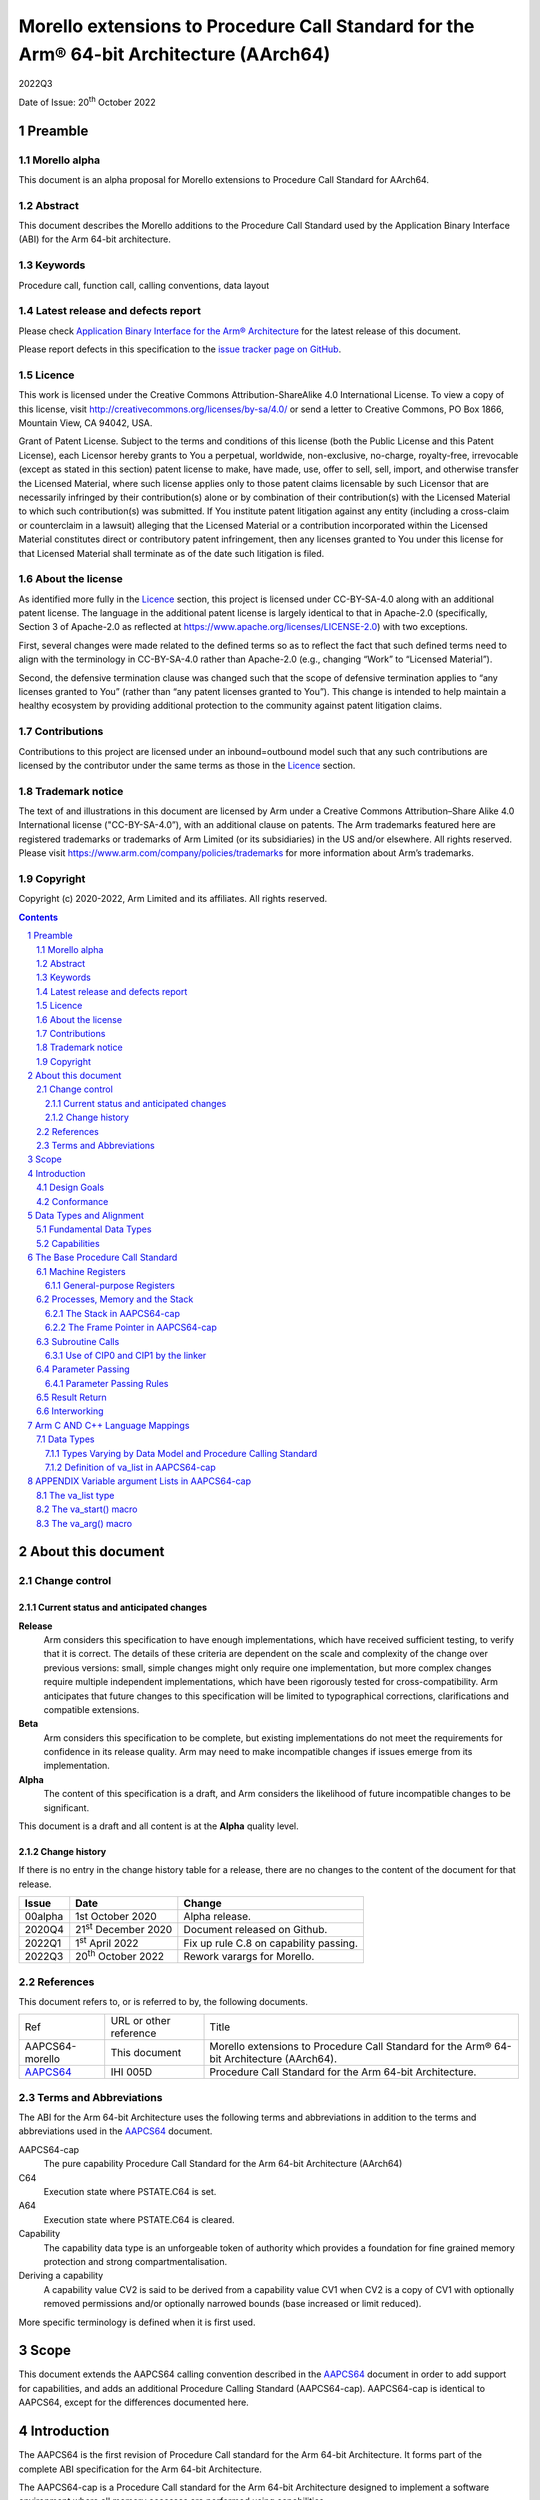 ..
   Copyright (c) 2020-2022, Arm Limited and its affiliates.  All rights reserved.
   CC-BY-SA-4.0 AND Apache-Patent-License
   See LICENSE file for details

.. |release| replace:: 2022Q3
.. |date-of-issue| replace:: 20\ :sup:`th` October 2022
.. |copyright-date| replace:: 2020-2022
.. |footer| replace:: Copyright © |copyright-date|, Arm Limited and its
                      affiliates. All rights reserved.

.. _AAPCS64: https://github.com/ARM-software/abi-aa/releases

Morello extensions to Procedure Call Standard for the Arm® 64-bit Architecture (AArch64)
****************************************************************************************

.. class:: version

|release|

.. class:: issued

Date of Issue: |date-of-issue|

.. class:: logo

.. image:: Arm_logo_blue_RGB.svg
   :scale: 30%

.. section-numbering::

.. raw:: pdf

   PageBreak oneColumn

Preamble
========

Morello alpha
-------------
This document is an alpha proposal for Morello extensions to Procedure Call Standard for
AArch64.

Abstract
--------

This document describes the Morello additions to the Procedure Call Standard used by the Application Binary Interface (ABI) for the Arm 64-bit architecture.

Keywords
--------

Procedure call, function call, calling conventions, data layout

Latest release and defects report
---------------------------------

Please check `Application Binary Interface for the Arm® Architecture
<https://github.com/ARM-software/abi-aa>`_ for the latest
release of this document.

Please report defects in this specification to the `issue tracker page
on GitHub
<https://github.com/ARM-software/abi-aa/issues>`_.

Licence
-------

This work is licensed under the Creative Commons
Attribution-ShareAlike 4.0 International License. To view a copy of
this license, visit http://creativecommons.org/licenses/by-sa/4.0/ or
send a letter to Creative Commons, PO Box 1866, Mountain View, CA
94042, USA.

Grant of Patent License. Subject to the terms and conditions of this
license (both the Public License and this Patent License), each
Licensor hereby grants to You a perpetual, worldwide, non-exclusive,
no-charge, royalty-free, irrevocable (except as stated in this
section) patent license to make, have made, use, offer to sell, sell,
import, and otherwise transfer the Licensed Material, where such
license applies only to those patent claims licensable by such
Licensor that are necessarily infringed by their contribution(s) alone
or by combination of their contribution(s) with the Licensed Material
to which such contribution(s) was submitted. If You institute patent
litigation against any entity (including a cross-claim or counterclaim
in a lawsuit) alleging that the Licensed Material or a contribution
incorporated within the Licensed Material constitutes direct or
contributory patent infringement, then any licenses granted to You
under this license for that Licensed Material shall terminate as of
the date such litigation is filed.

About the license
-----------------

As identified more fully in the Licence_ section, this project
is licensed under CC-BY-SA-4.0 along with an additional patent
license.  The language in the additional patent license is largely
identical to that in Apache-2.0 (specifically, Section 3 of Apache-2.0
as reflected at https://www.apache.org/licenses/LICENSE-2.0) with two
exceptions.

First, several changes were made related to the defined terms so as to
reflect the fact that such defined terms need to align with the
terminology in CC-BY-SA-4.0 rather than Apache-2.0 (e.g., changing
“Work” to “Licensed Material”).

Second, the defensive termination clause was changed such that the
scope of defensive termination applies to “any licenses granted to
You” (rather than “any patent licenses granted to You”).  This change
is intended to help maintain a healthy ecosystem by providing
additional protection to the community against patent litigation
claims.

Contributions
-------------

Contributions to this project are licensed under an inbound=outbound
model such that any such contributions are licensed by the contributor
under the same terms as those in the `Licence`_ section.

Trademark notice
----------------

The text of and illustrations in this document are licensed by Arm
under a Creative Commons Attribution–Share Alike 4.0 International
license ("CC-BY-SA-4.0”), with an additional clause on patents.
The Arm trademarks featured here are registered trademarks or
trademarks of Arm Limited (or its subsidiaries) in the US and/or
elsewhere. All rights reserved. Please visit
https://www.arm.com/company/policies/trademarks for more information
about Arm’s trademarks.

Copyright
---------

Copyright (c) |copyright-date|, Arm Limited and its affiliates.  All rights
reserved.

.. raw:: pdf

   PageBreak

.. contents::
   :depth: 3

.. raw:: pdf

   PageBreak

About this document
===================

Change control
--------------

Current status and anticipated changes
^^^^^^^^^^^^^^^^^^^^^^^^^^^^^^^^^^^^^^

**Release**
   Arm considers this specification to have enough implementations, which have
   received sufficient testing, to verify that it is correct. The details of these
   criteria are dependent on the scale and complexity of the change over previous
   versions: small, simple changes might only require one implementation, but more
   complex changes require multiple independent implementations, which have been
   rigorously tested for cross-compatibility. Arm anticipates that future changes
   to this specification will be limited to typographical corrections,
   clarifications and compatible extensions.

**Beta**
   Arm considers this specification to be complete, but existing
   implementations do not meet the requirements for confidence in its release
   quality. Arm may need to make incompatible changes if issues emerge from its
   implementation.

**Alpha**
   The content of this specification is a draft, and Arm considers the
   likelihood of future incompatible changes to be significant.

This document is a draft and all content is at the **Alpha** quality level.

Change history
^^^^^^^^^^^^^^

If there is no entry in the change history table for a release, there are no
changes to the content of the document for that release.

.. class:: aapcs64-morello-change

.. table::

    +----------+------------------------------+----------------------------------------+
    | Issue    | Date                         | Change                                 |
    +==========+==============================+========================================+
    | 00alpha  | 1st October 2020             | Alpha release.                         |
    +----------+------------------------------+----------------------------------------+
    | 2020Q4   | 21\ :sup:`st` December 2020  | Document released on Github.           |
    +----------+------------------------------+----------------------------------------+
    | 2022Q1   | 1\ :sup:`st` April 2022      | Fix up rule C.8 on capability passing. |
    +----------+------------------------------+----------------------------------------+
    | 2022Q3   | 20\ :sup:`th` October 2022   | Rework varargs for Morello.            |
    +----------+------------------------------+----------------------------------------+


References
----------

This document refers to, or is referred to by, the following documents.

.. class:: aapcs64-morello-references

.. table::

    +------------------+--------------------------+--------------------------------------------------------------------------------------------+
    | Ref              | URL or other reference   | Title                                                                                      |
    +------------------+--------------------------+--------------------------------------------------------------------------------------------+
    | AAPCS64-morello  | This document            | Morello extensions to Procedure Call Standard for the Arm® 64-bit Architecture (AArch64).  |
    +------------------+--------------------------+--------------------------------------------------------------------------------------------+
    | AAPCS64_         | IHI 005D                 | Procedure Call Standard for the Arm 64-bit Architecture.                                   |
    +------------------+--------------------------+--------------------------------------------------------------------------------------------+

Terms and Abbreviations
-----------------------

The ABI for the Arm 64-bit Architecture uses the following terms and abbreviations in addition
to the terms and abbreviations used in the AAPCS64_ document.

AAPCS64-cap
    The pure capability Procedure Call Standard for the Arm 64-bit
    Architecture (AArch64)

C64
    Execution state where PSTATE.C64 is set.

A64
    Execution state where PSTATE.C64 is cleared.

Capability
    The capability data type is an unforgeable token of authority which provides
    a foundation for fine grained memory protection and strong compartmentalisation.

Deriving a capability
    A capability value CV2 is said to be derived from a capability value CV1
    when CV2 is a copy of CV1 with optionally removed permissions and/or
    optionally narrowed bounds (base increased or limit reduced).

More specific terminology is defined when it is first used.

.. raw:: pdf

   PageBreak

Scope
=====

This document extends the AAPCS64 calling convention described in
the AAPCS64_ document in order to add support for capabilities, and adds an
additional Procedure Calling Standard (AAPCS64-cap). AAPCS64-cap is identical to AAPCS64,
except for the differences documented here.

.. raw:: pdf

   PageBreak

Introduction
============

The AAPCS64 is the first revision of Procedure Call standard for the Arm 64-bit Architecture. It forms part of the complete ABI specification for the Arm 64-bit Architecture.

The AAPCS64-cap is a Procedure Call standard for the Arm 64-bit Architecture designed to implement a software environment where all memory accesses are performed using capabilities.

Design Goals
------------

AAPCS64 and AAPCS64-cap have the same design goals as described in the AAPCS64_ document.

An additional design goal for the capability-aware AAPCS64 is to support interworking with legacy AAPCS64 code, following only the Procedure Calling Standard described in the AAPCS64_                 document.

Conformance
-----------

The AAPCS64 and AAPCS64-cap have the same conformance rules as defined in AAPCS64_, with the additional requirement that:

- At each call where the control transfer instruction is subject to a BL-type relocation at static link time, rules on the use of r16 and r17 (CIP0, CIP1, IP0, IP1) are observed (`Use of CIP0 and CIP1 by the linker`_).

.. raw:: pdf

   PageBreak


Data Types and Alignment
========================

Fundamental Data Types
----------------------

`Byte size and byte alignment of Morello-specific fundamental data types`_ shows the additional fundamental data types (Machine Types) of the machine that
are available in AAPCS64 and AAPCS64-cap, in addition to the fundamental data types shown in the AAPCS64_ document.

.. _Byte size and byte alignment of Morello-specific fundamental data types:

.. table:: Byte size and byte alignment of Morello-specific fundamental data types

    +------------------------+-------------------------+------------+---------------------------+-----------------------------------------------+
    | Type Class             | Machine Type            | Byte size  | Natural Alignment (bytes) | Note                                          |
    +========================+=========================+============+===========================+===============================================+
    | Capability             | Data capability         | 16         | 16                        |  See `Capabilities`_.                         |
    |                        +-------------------------+------------+---------------------------+                                               |
    |                        | Code capability         | 16         | 16                        |                                               |
    +------------------------+-------------------------+------------+---------------------------+-----------------------------------------------+


Capabilities
------------

Capabilities are 129-bit types which encode a 64 bit value and extra information such as the bounds of the allocation the value is addressing and access permissions.
Each capability has a single-bit tag associated with it that is tracked by the hardware, used to guarantee that the capability is unforgeable. The size of the capability in memory is 16
bytes, with the tag bit being stored separately at the corresponding capability tag location. A capability must be stored in memory at a 16-byte aligned address.

A NULL capability is represented by a capability with all bits zero, and the tag bit cleared.

A comparison between two capabilities will be performed by comparing the value fields of the two capabilities.

.. raw:: pdf

   PageBreak

The Base Procedure Call Standard
================================

The base standard defines a machine-level calling standard for the A64 instruction set. It assumes the availability of the vector registers for passing floating-point and SIMD arguments.


Machine Registers
-----------------

The Arm 64-bit architecture defines two mandatory register banks:

- A general-purpose register bank which can be used for scalar integer processing and pointer arithmetic.

- A SIMD and Floating-Point register bank.

General-purpose Registers
^^^^^^^^^^^^^^^^^^^^^^^^^

There are thirty-one, 128 bit (with one additional tag bit), general-purpose (capability) registers visible to the A64 and C64 states; these are labelled r0-r30.

- In a 64-bit context these registers are normally referred to using the names x0-x30.

- In a 32-bit context the registers are specified by using w0-w30.

- In a capability context the registers are specified by using c0-c30.

Additionally, a stack-pointer register, SP in a 64-bit context or CSP in a capability context, can be used with a restricted number of instructions. Register names may appear in assembly language in either upper case or lower case. In this specification when the register has a fixed role in this procedure call standard, upper case is used.

- `General purpose registers and AAPCS64-cap usage`_ summarize the uses of the general-purpose registers for AAPCS64-cap.

- `General purpose registers and AAPCS64 usage`_ summarize the uses of the general-purpose registers for AAPCS64.

.. _General purpose registers and AAPCS64-cap usage:

.. class:: aapcs64-morello-gp-registers-usage

.. table:: General purpose registers and AAPCS64-cap usage

    +------------+----------+----------------------------------------------------------------------------------------------------+
    | Register   | Special  | Role in AAPCS64-cap                                                                                |
    +============+==========+====================================================================================================+
    | r31        | CSP      | The Capability Stack Pointer.                                                                      |
    +------------+----------+----------------------------------------------------------------------------------------------------+
    | r30        | CLR      | The Capability Link Register.                                                                      |
    +------------+----------+----------------------------------------------------------------------------------------------------+
    | r29        | CFP      | The Capability Frame Pointer.                                                                      |
    +------------+----------+----------------------------------------------------------------------------------------------------+
    | r19-r28    |          | Registers r19-r28 (c19-c28) are callee-saved.                                                      |
    +------------+----------+----------------------------------------------------------------------------------------------------+
    | r18        |          | The Platform Register, if needed; otherwise a temporary register. See notes.                       |
    +------------+----------+----------------------------------------------------------------------------------------------------+
    | r17        | CIP1     | The second intra-procedure-call temporary register (can be used by call veneers and PLT code).     |
    +------------+----------+----------------------------------------------------------------------------------------------------+
    | r16        | CIP0     | The first intra-procedure-call scratch register (can be used by call veneers and PLT code).        |
    +------------+----------+----------------------------------------------------------------------------------------------------+
    | r10-r15    |          | Temporary registers.                                                                               |
    +------------+----------+----------------------------------------------------------------------------------------------------+
    | r9         |          | Parameter register for variadic calls, temporary register otherwise.                               |
    +------------+----------+----------------------------------------------------------------------------------------------------+
    | r8         |          | The capability indirect result location register.                                                  |
    +------------+----------+----------------------------------------------------------------------------------------------------+
    | r0-r7      |          | Parameter/result registers.                                                                        |
    +------------+----------+----------------------------------------------------------------------------------------------------+

.. _General purpose registers and AAPCS64 usage:

.. class:: aapcs64-morello-gp-registers-usage

.. table:: General purpose registers and AAPCS64 usage

    +-----------+----------+----------------------------------------------------------------------------------------------------+
    | Register  | Special  | Role in AAPCS64                                                                                    |
    +===========+==========+====================================================================================================+
    | r31       | SP       | The Stack Pointer.                                                                                 |
    +-----------+----------+----------------------------------------------------------------------------------------------------+
    | r30       | LR       | The Link Register.                                                                                 |
    +-----------+----------+----------------------------------------------------------------------------------------------------+
    | r29       | FP       | The Frame Pointer.                                                                                 |
    +-----------+----------+----------------------------------------------------------------------------------------------------+
    | r19-r28   |          | The lower 64 bits of the registers (x19-x28) is callee-saved.                                      |
    +-----------+----------+----------------------------------------------------------------------------------------------------+
    | r18       |          | The Platform Register, if needed; otherwise a temporary register. See notes.                       |
    +-----------+----------+----------------------------------------------------------------------------------------------------+
    | r17       | IP1      | The second intra-procedure-call temporary register (can be used by call veneers and PLT code).     |
    +-----------+----------+----------------------------------------------------------------------------------------------------+
    | r16       | IP0      | The first intra-procedure-call scratch register (can be used by call veneers and PLT code).        |
    +-----------+----------+----------------------------------------------------------------------------------------------------+
    | r9-r15    |          | Temporary registers.                                                                               |
    +-----------+----------+----------------------------------------------------------------------------------------------------+
    | r8        |          | The indirect result location register.                                                             |
    +-----------+----------+----------------------------------------------------------------------------------------------------+
    | r0-r7     |          | Parameter/result registers.                                                                        |
    +-----------+----------+----------------------------------------------------------------------------------------------------+


The first eight registers, r0-r7, are used to pass argument values into a subroutine and to return result values from a function. They may also be used to hold intermediate values within a routine (but, in general, only between subroutine calls).

In AAPCS64-cap the r9 register is used to pass anonymous arguments in variadic calls.

Registers r16 (IP0/CIP0) and r17 (IP1/CIP1) may be used by a linker as a scratch register between a routine and any subroutine it calls (for details, see `Use of CIP0 and CIP1 by the linker`_). They can also be used within a routine to hold intermediate values between subroutine calls.

The role of register r18 is platform specific. If a platform ABI has need of a dedicated general purpose register to carry inter-procedural state (for example, the thread context) then it should use this register for that purpose. If the platform ABI has no such requirements, then it should use r18 as an additional temporary register. The platform ABI specification must document the usage for this register.

In AAPCS64-cap a subroutine invocation must preserve the contents of the registers r19-r29 and CSP. All 128 bits and the tag bit of each value stored in r19-r29 must be preserved.

In AAPCS64 a subroutine invocation must preserve the contents of the lower 64 bits of registers r19-r29 and SP. There is no requirement to preserve the tag bit.

.. note::

    In AAPCS64 c19-c30 and CSP are not callee-saved, although x19-x30 and SP are callee-saved. It is therefore the responsibility of the caller to save any of the c19-c30 and CSP registers before any call, if these registers are used by the caller.

In all variants of the procedure call standard, registers r16, r17, r29 and r30 have special roles. In these roles they are labelled IP0, IP1, FP and LR when being used for holding addresses (that is, the special name implies accessing the register as a 64-bit entity).

.. note::

    The special register names (IP0/CIP0, IP1/CIP1, FP/CFP and LR/CLR) should be used only in the context in which they are special. It is recommended that disassemblers always use the architectural names for the registers.

Processes, Memory and the Stack
-------------------------------

The Stack in AAPCS64-cap
^^^^^^^^^^^^^^^^^^^^^^^^

The stack is a contiguous area of memory that may be used for storage of local variables and, when there are insufficient argument registers available, for passing additional arguments to subroutines .

The stack implementation is full-descending, with the current extent of the stack held in the special-purpose register CSP. The stack will  have both a base and a limit, and an application can get these values by observing the base and limit of CSP.

The size of the stack is fixed in AAPCS64-cap. This size is encoded in CSP.

AAPCS64-cap has the same rules and constraints for maintenance of the stack as AAPCS64, with the following additional constraints:

- CSP must be a valid capability with the tag set, zero type (unsealed), and the bounds set to stack-base and stack-limit. In this case, stack-base and stack-limit are defined as being the bounds of the CSP capability. The values of stack-base and stack-limit are constrained such that they can form the upper and lower bound of a representable capability.

- CSP must have the Load, Store, LoadCap, StoreCap and MutableLoad permission bits set.

- CSP must have enough permission to be used to store capabilities derived from CSP. This means that CSP should either have at least one of the Global and StoreLocalCap permissions.


The Frame Pointer in AAPCS64-cap
^^^^^^^^^^^^^^^^^^^^^^^^^^^^^^^^

Conforming code shall construct a linked list of stack-frames. Each
frame shall link to the frame of its caller by means of a frame record
of two capability values on the stack. The frame record for the
innermost frame (belonging to the most recent routine invocation) shall
be pointed to by the Capability Frame Pointer register (CFP).  The lowest
addressed capability shall point to the previous frame record and the
highest addressed capability shall contain the value passed in CLR on
entry to the current function. The end of the frame record chain is
indicated by the NULL capability in the address for the previous frame.
The location of the frame record within a stack frame is not specified.

.. note::
   There will always be a short period during construction or destruction of each frame record during which the frame pointer will point to the caller’s record.

A platform shall mandate the minimum level of conformance with respect to the maintenance of frame records, with the same choices as for AAPCS64.


Subroutine Calls
----------------

The A64 and C64 states contain primitive subroutine call instructions, BL and BLR, which performs a branch-with-link operation. The effect of executing BL is to transfer the sequentially next value of the program counter - the return address - into the link register (LR or CLR) and the destination address into the program counter.  The effect of executing BLR is similar except that the new PC value is constructed from the specified register.


Use of CIP0 and CIP1 by the linker
^^^^^^^^^^^^^^^^^^^^^^^^^^^^^^^^^^

The A64 and C64 branch instructions are unable to reach every destination in the address space, so it may be necessary for the linker to insert a veneer between a calling routine and a called subroutine. Veneers may also be needed to support dynamic linking and interworking between A64 and C64. Any veneer inserted must preserve the contents of all registers except CIP0, CIP1 (r16, r17) and the condition code flags; a conforming program must assume that a veneer that alters CIP0 and/or CIP1 may be inserted at any branch instruction that is exposed to a relocation that supports long branches.


Parameter Passing
-----------------

The base standard provides for passing arguments in general-purpose registers (r0-r7), SIMD/floating-point registers (v0-v7) and on the stack. For subroutines that take a small number of small parameters, only registers are used.

Parameter Passing Rules
^^^^^^^^^^^^^^^^^^^^^^^

The parameter passing rules are modified from those shown in the AAPCS64_ document to take into account capabilities.
The marshalling of machine types is the same for AAPCS64 and AAPCS64-cap.

The differences in language bindings used for AAPCS64 and AAPCS64-cap are described in `Types Varying by Data Model and Procedure Calling Standard`_.

.. rubric:: Stage A – Initialization

.. class:: aapcs64-morello-parameter-passing

.. table::

    +------------------------------+------------------------------------------------------------------------------------------+
    |                              | The Next General-purpose Register Number (NGRN) is set to zero.                          |
    |                              |                                                                                          |
    | A.1                          |                                                                                          |
    +------------------------------+------------------------------------------------------------------------------------------+
    |                              | The Next SIMD and Floating-point Register Number (NSRN) is set to zero.                  |
    |                              |                                                                                          |
    | A.2                          |                                                                                          |
    +------------------------------+------------------------------------------------------------------------------------------+
    |                              | The next stacked argument address (NSAA) is set to the current stack-pointer value (SP). |
    |                              |                                                                                          |
    | A.3                          |                                                                                          |
    +------------------------------+------------------------------------------------------------------------------------------+
    |                              | If the callee is variadic in AAPCS64-cap, the Anonymous Arguments Memory area is         |
    |                              | allocated in memory with a size of at least 16 * (number of Anonymous arguments) bytes.  |
    |                              | The Anonymous Arguments Memory area is 16-byte aligned. The Anonymous Arguments          |
    |                              | Capability points to the Anonymous Arguments Memory area and is copied to C9. If there   |
    | A.4                          | are no Anonymous arguments passed, C9 is set to NULL.                                    |
    +------------------------------+------------------------------------------------------------------------------------------+
    |                              | The Anonymous Arguments Index (AArgsIdx) is set to zero.                                 |
    |                              |                                                                                          |
    | A.5                          |                                                                                          |
    +------------------------------+------------------------------------------------------------------------------------------+


.. rubric:: Stage B – Pre-padding and extension of arguments

.. class:: aapcs64-morello-parameter-passing

.. table::

    +------------------------------+----------------------------------------------------------------------------------------+
    |                              | If the argument type is a Composite Type whose size cannot be statically determined by |
    |                              | both the caller and the callee, the argument is copied to memory and the argument is   |
    | B.1                          | replaced by a pointer to the copy in AAPCS64 or a capability to the copy in            |
    |                              | AAPCS64-cap. (There are no such types in C/C++ but they exist in other languages or in |
    |                              | language extensions).                                                                  |
    +------------------------------+----------------------------------------------------------------------------------------+
    |                              | If the argument is Anonymous in AAPCS64-cap and the size or alignment of the argument  |
    |                              | is larger than 16, the argument is copied to memory and the argument is replaced by a  |
    | B.2                          | capability to the copy.                                                                |
    |                              |                                                                                        |
    |                              |                                                                                        |
    |                              |                                                                                        |
    +------------------------------+----------------------------------------------------------------------------------------+
    |                              | If the argument is Anonymous in AAPCS64 and the argument type is a capability or       |
    | B.3                          | the argument type is a Composite Type which contains capabilities, the argument is     |
    |                              | copied to memory and the argument is replaced by a pointer to the copy.                |
    +------------------------------+----------------------------------------------------------------------------------------+
    |                              | If the argument type is an HFA or an HVA, then the argument is used unmodified.        |
    |                              |                                                                                        |
    | B.4                          |                                                                                        |
    +------------------------------+----------------------------------------------------------------------------------------+
    |                              | If the argument type is a Composite Type which does not contain capabilities that is   |
    |                              | larger than 16 bytes, then the argument is copied to memory allocated by the caller    |
    |                              | and the argument is replaced by a pointer to the copy in AAPCS64 or a capability to    |
    | B.5                          | the copy in AAPCS64-cap.                                                               |
    +------------------------------+----------------------------------------------------------------------------------------+
    |                              | If the argument type is a Composite Type then the size of the argument is rounded up   |
    |                              | to the nearest multiple of 8 bytes.                                                    |
    | B.6                          |                                                                                        |
    +------------------------------+----------------------------------------------------------------------------------------+
    |                              | If the argument is a Composite Type containing Capabilities and the size is larger     |
    |                              | than 32 bytes or there are addressable members which are not Capabilities that overlap |
    | B.7                          | bytes 8-15 or 24-31 of the argument (if such bytes exist) then the argument is copied  |
    |                              | to memory allocated by the caller and the argument is replaced by a pointer to the     |
    |                              | copy in AAPCS64 or a capability to a copy in AAPCS64-cap.                              |
    +------------------------------+----------------------------------------------------------------------------------------+
    |                              | If the argument is an alignment adjusted type its value is passed as a copy of the     |
    |                              | actual value. The copy will have an alignment defined as follows.                      |
    | B.8                          |                                                                                        |
    |                              | - For a Fundamental Data Type, the alignment is the natural alignment of that type,    |
    |                              |   after any promotions.                                                                |
    |                              |                                                                                        |
    |                              | - For a Composite Type, the alignment of the copy will have 8-byte alignment if its    |
    |                              |   natural alignment is <= 8 and 16-byte alignment if its natural alignment is >= 16.   |
    |                              |                                                                                        |
    |                              | The alignment of the copy is used for applying marshalling rules.                      |
    +------------------------------+----------------------------------------------------------------------------------------+


.. rubric:: Stage C – Assignment of arguments to registers and stack

.. class:: aapcs64-morello-parameter-passing

.. table::

    +-------------------------------+----------------------------------------------------------------------------------------+
    | C.1                           | If the argument is Anonymous in AAPCS64-cap and its size is less than 16 bytes, the    |
    |                               | size of the argument is set to 16 bytes. The effect is as if the argument was copied   |
    |                               | to the least significant bits of a 128-bit register and the remaining bits filled with |
    |                               | unspecified values.                                                                    |
    +-------------------------------+----------------------------------------------------------------------------------------+
    |                               | If the argument is Anonymous in AAPCS64-cap the argument is copied to memory at an     |
    | C.2                           | offset of (AArgsIdx * 16) bytes into the Anonymous Arguments Memory area. The          |
    |                               | Anonymous Arguments Index is incremented by one. The argument has now been allocated.  |
    +-------------------------------+----------------------------------------------------------------------------------------+
    |                               | If the argument is a Half-, Single-, Double- or Quad- precision Floating-point or      |
    |                               | Short Vector Type and the NSRN is less than 8, then the argument is allocated to the   |
    | C.3                           | least significant bits of register v[NSRN]. The NSRN is incremented by one. The        |
    |                               | argument has now been allocated.                                                       |
    +-------------------------------+----------------------------------------------------------------------------------------+
    |                               | If the argument is an HFA or an HVA and there are sufficient unallocated SIMD and      |
    |                               | Floating-point registers (NSRN + number of members <= 8), then the argument is         |
    | C.4                           | allocated to SIMD and Floating-point Registers (with one register per member of the    |
    |                               | HFA or HVA). The NSRN is incremented by the number of registers used. The argument has |
    |                               | now been allocated.                                                                    |
    +-------------------------------+----------------------------------------------------------------------------------------+
    |                               | If the argument is an HFA or an HVA then the NSRN is set to 8 and the size of the      |
    |                               | argument is rounded up to the nearest multiple of 8 bytes.                             |
    | C.5                           |                                                                                        |
    +-------------------------------+----------------------------------------------------------------------------------------+
    |                               | If the argument is an HFA, an HVA, a Quad-precision Floating-point or Short Vector     |
    |                               | Type then the NSAA is rounded up to the larger of 8 or the Natural Alignment of the    |
    | C.6                           | argument type.                                                                         |
    +-------------------------------+----------------------------------------------------------------------------------------+
    |                               | If the argument is a Half- or Single- precision Floating Point type, then the size of  |
    |                               | the argument is set to 8 bytes. The effect is as if the argument had been copied to    |
    | C.7                           | the least significant bits of a 64-bit register and the remaining bits filled with     |
    |                               | unspecified values.                                                                    |
    +-------------------------------+----------------------------------------------------------------------------------------+
    |                               | If the argument is an HFA, an HVA, a Half-, Single-, Double- or Quad- precision        |
    |                               | Floating-point or Short Vector Type, then the argument is copied to memory at the      |
    | C.8                           | adjusted NSAA. The NSAA is incremented by the size of the argument. The argument has   |
    |                               | now been allocated.                                                                    |
    +-------------------------------+----------------------------------------------------------------------------------------+
    |                               | If the argument is an Integral or Pointer Type, the size of the argument is less than  |
    |                               | or equal to 8 bytes and the NGRN is less than 8, the argument is copied to the least   |
    | C.9                           | significant bits in x[NGRN]. The NGRN is incremented by one. The argument has now been |
    |                               | allocated.                                                                             |
    +-------------------------------+----------------------------------------------------------------------------------------+
    |                               | If the argument is a Capability Type or a Composite Type containing Capabilities, and  |
    |                               | the size of the argument in bytes is less than or equal to 16 * (8 minus NGRN), the    |
    | C.10                          | argument is passed as though it had been loaded into capability registers starting     |
    |                               | from a 16-byte aligned address with an appropriate sequence of capability loading      |
    |                               | instructions loading consecutive capability values from memory, starting from c[NGRN]. |
    |                               | The NGRN is incremented by the number of capability registers used to hold the         |
    |                               | argument. The argument has now been allocated.                                         |
    +-------------------------------+----------------------------------------------------------------------------------------+
    |                               | If the argument is not a Capability Type and is not a Composite Type containing        |
    |                               | Capability Types and has an alignment of 16 then the NGRN is rounded up to the next    |
    | C.11                          | even number.                                                                           |
    |                               |                                                                                        |
    +-------------------------------+----------------------------------------------------------------------------------------+
    |                               | If the argument is an Integral Type, the size of the argument is equal to 16 and the   |
    |                               | NGRN is less than 7, the argument is copied to x[NGRN] and x[NGRN+1]. x[NGRN] shall    |
    | C.12                          | contain the lower addressed double-word of the memory representation of the argument.  |
    |                               | The NGRN is incremented by two. The argument has now been allocated.                   |
    +-------------------------------+----------------------------------------------------------------------------------------+
    |                               | If the argument is a Composite Type which does not contain Capability Types and the    |
    |                               | size in double-words of the argument is not more than 8 minus NGRN, then the argument  |
    | C.13                          | is copied into consecutive general-purpose registers, starting at x[NGRN]. The         |
    |                               | argument is passed as though it had been loaded into the registers from a double-word- |
    |                               | aligned address with an appropriate sequence of LDR instructions loading consecutive   |
    |                               | registers from memory (the contents of any unused parts of the registers are           |
    |                               | unspecified by this standard). The NGRN is incremented by the number of registers      |
    |                               | used. The argument has now been allocated.                                             |
    +-------------------------------+----------------------------------------------------------------------------------------+
    |                               | The NGRN is set to 8.                                                                  |
    |                               |                                                                                        |
    | C.14                          |                                                                                        |
    +-------------------------------+----------------------------------------------------------------------------------------+
    |                               | The NSAA is rounded up to the larger of 8 or the Natural Alignment of the argument's   |
    |                               | type.                                                                                  |
    | C.15                          |                                                                                        |
    +-------------------------------+----------------------------------------------------------------------------------------+
    |                               | If the argument is a composite type then the argument is copied to memory at the       |
    |                               | adjusted NSAA. The NSAA is incremented by the size of the argument. The argument has   |
    | C.16                          | now been allocated.                                                                    |
    +-------------------------------+----------------------------------------------------------------------------------------+
    |                               | If the size of the argument is less than 8 bytes then the size of the argument is set  |
    |                               | to 8 bytes. The effect is as if the argument was copied to the least significant bits  |
    | C.17                          | of a 64-bit register and the remaining bits filled with unspecified values.            |
    +-------------------------------+----------------------------------------------------------------------------------------+
    |                               | The argument is copied to memory at the adjusted NSAA.  The NSAA is incremented by the |
    |                               | size of the argument. The argument has now been allocated.                             |
    | C.18                          |                                                                                        |
    +-------------------------------+----------------------------------------------------------------------------------------+

.. note::

    In AAPCS64-cap if the callee is variadic and there are fewer than 4096 Anonymous arguments, the length of C9 divided by 16 is equal to the number of Anonymous arguments. The length of C9 divided by 16 is always greater or equal to the number of Anonymous arguments.

Result Return
-------------

The manner in which a result is returned from a function is determined by the type of that result:

- If the type, T, of the result of a function is such that

  ``void func(T arg)``

  would require that arg be passed as a value in a register (or set of registers) according to the rules in `Parameter Passing`_, then the result is returned in the same registers as would be used for such an argument.

- Otherwise, the caller shall reserve a block of memory of sufficient size and alignment to hold the result. The address of the memory block shall be passed as an additional argument to the function in x8 in AAPCS64 and c8 in AAPCS64-cap. The callee may modify the result memory block at any point during the execution of the subroutine (there is no requirement for the callee to preserve the value stored in r8).


Interworking
------------

Interworking between the 32-bit AAPCS and the AAPCS64 or AAPCS64-cap is not supported within a single process. (In AArch64, all inter-operation between 32-bit and 64-bit machine states takes place across a change of exception level).

Interworking between data model variants of AAPCS64 (although technically possible) is not defined within a single process.

Interworking between AAPCS64 and AAPCS64-cap is not supported.

Interworking between A64 and C64 states is supported. The linker will insert a veneer at direct branches between different states. The veneer will perform both the state switch and range extensions. It is the responsibility of the callee to switch state on return.

.. raw:: pdf

   PageBreak

Arm C AND C++ Language Mappings
===============================

This section describes how Arm compilers map C language features onto the machine-level standard. To the extent that C++ is a superset of the C language it also describes the mapping of C++ language features.

Data Types
----------

Types Varying by Data Model and Procedure Calling Standard
^^^^^^^^^^^^^^^^^^^^^^^^^^^^^^^^^^^^^^^^^^^^^^^^^^^^^^^^^^

The AAPCS64-cap uses different language mappings for any C/C++ Type that would be a code or data pointer in AAPCS64, while keeping
other data types the same.

These differences, and new Morello-specific data types are shown in `C/C++ type variants by data model and PCS`_.

.. _C/C++ type variants by data model and PCS:

.. class:: aapcs64-morello-c-cpp-type-variants

.. table:: C/C++ type variants by data model and PCS

    +-----------------------------+--------------------------------------------------------------+------------------------------+
    | C/C++ Type                  | Machine Type                                                 | Notes                        |
    +-----------------------------+-------------------------------------+------------------------+------------------------------+
    |                             | AAPCS64-cap                         | AAPCS64                |                              |
    +=============================+=====================================+========================+==============================+
    | ``T *``                     | Data Capability                     | 64-bit data pointer    | Any data type ``T``.         |
    +-----------------------------+-------------------------------------+------------------------+------------------------------+
    | ``T (*F)()``                | Code Capability                     | 64-bit code pointer    | Any function type ``F``.     |
    +-----------------------------+-------------------------------------+------------------------+------------------------------+
    | ``T&``                      | Data Capability                     | 64-bit data pointer    | C++ reference.               |
    +-----------------------------+-------------------------------------+------------------------+------------------------------+
    | ``T * __capability``        | Data Capability                     | 64-bit data pointer    | Any data type ``T``.         |
    +-----------------------------+-------------------------------------+------------------------+------------------------------+
    | ``T (* __capability F)()``  | Code Capability                     | 64-bit code pointer    | Any function type ``F``.     |
    +-----------------------------+-------------------------------------+------------------------+------------------------------+
    | ``T& __capability``         | Data Capability                     | 64-bit data pointer    | C++ reference.               |
    +-----------------------------+-------------------------------------+------------------------+------------------------------+


Definition of va_list in AAPCS64-cap
^^^^^^^^^^^^^^^^^^^^^^^^^^^^^^^^^^^^

The definition of ``va_list`` has implications for the internal implementation in the compiler. An AAPCS64-cap conforming object must use the definitions shown in `va\_list definition`_.

.. _va\_list definition:

.. table:: va_list definition

    +-------------------+------------------------+------------------------------------------------------------+
    | Typedef           | Base type              | Notes                                                      |
    +===================+========================+============================================================+
    |                   | .. code-block:: c      |                                                            |
    |                   |                        |                                                            |
    |  ``va_list``      |    void *              | A ``va_list`` may address any object in a parameter list.  |
    |                   |                        | In C++, ``__va_list`` is in namespace ``std``.             |
    |                   |                        | See `APPENDIX Variable argument Lists in AAPCS64-cap`_.    |
    |                   |                        |                                                            |
    +-------------------+------------------------+------------------------------------------------------------+


.. raw:: pdf

   PageBreak

APPENDIX Variable argument Lists in AAPCS64-cap
===============================================

Languages such as C and C++ permit routines that take a variable number of arguments (that is, the number of parameters is controlled by the caller rather than the callee). Furthermore, they may then pass some or even all of these parameters as a block to further subroutines to process the list. If a routine shares any of its optional arguments with other routines then a parameter control block needs to be created. The remainder of this appendix is informative.


The va_list type
----------------

The ``va_list`` type may refer to any parameter in a parameter list. All Anonymous parameters are passed on the stack in AAPCS64-cap.

.. code-block:: c

    typedef void * va_list;

The va_start() macro
--------------------

The ``va_start`` macro shall initialize the ``va_list`` argument to the value of C9 as seen in the entry of the callee.

The va_arg() macro
------------------

The algorithm to implement the generic ``va_arg(ap,type)`` macro is then most easily described using a C-like "pseudocode", as follows:

.. code-block:: c

    type va_arg (va_list ap, type)
    {
        void *arg = ap;
        if (alignof(type) > 16 || sizeof(type) > 16)
            arg = *(void **)arg;
        ap = (void **)ap + 1;
        return *(type *)arg;
    }
